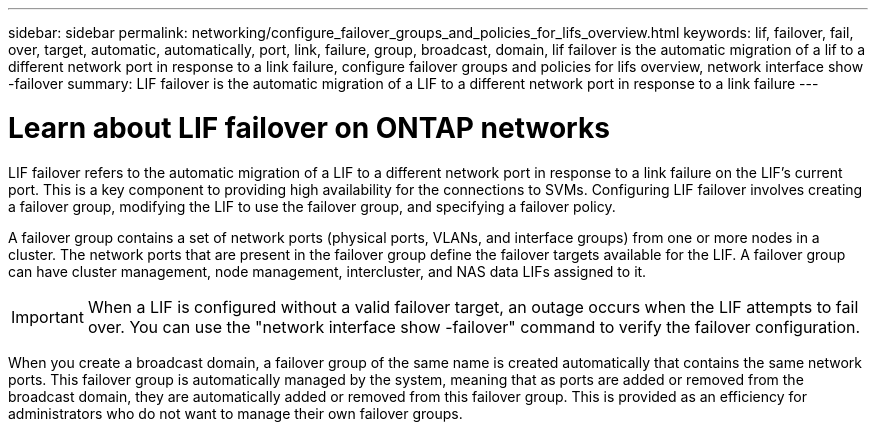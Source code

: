 ---
sidebar: sidebar
permalink: networking/configure_failover_groups_and_policies_for_lifs_overview.html
keywords: lif, failover, fail, over, target, automatic, automatically, port, link, failure, group, broadcast, domain, lif failover is the automatic migration of a lif to a different network port in response to a link failure, configure failover groups and policies for lifs overview, network interface show -failover
summary: LIF failover is the automatic migration of a LIF to a different network port in response to a link failure
---

= Learn about LIF failover on ONTAP networks
:hardbreaks:
:nofooter:
:icons: font
:linkattrs:
:imagesdir: ../media/


[.lead]
LIF failover refers to the automatic migration of a LIF to a different network port in response to a link failure on the LIF's current port. This is a key component to providing high availability for the connections to SVMs. Configuring LIF failover involves creating a failover group, modifying the LIF to use the failover group, and specifying a failover policy.

A failover group contains a set of network ports (physical ports, VLANs, and interface groups) from one or more nodes in a cluster. The network ports that are present in the failover group define the failover targets available for the LIF. A failover group can have cluster management, node management, intercluster, and NAS data LIFs assigned to it.

[IMPORTANT]
When a LIF is configured without a valid failover target, an outage occurs when the LIF attempts to fail over. You can use the "network interface show -failover" command to verify the failover configuration.

When you create a broadcast domain, a failover group of the same name is created automatically that contains the same network ports. This failover group is automatically managed by the system, meaning that as ports are added or removed from the broadcast domain, they are automatically added or removed from this failover group. This is provided as an efficiency for administrators who do not want to manage their own failover groups.

// 27-MAR-2025 ONTAPDOC-2909
// Created with NDAC Version 2.0 (August 17, 2020)
// restructured: March 2021
// enhanced keywords May 2021
// 28-FEB-2024 add context to overview title